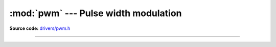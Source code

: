 :mod:`pwm` --- Pulse width modulation
=====================================

.. module:: pwm
   :synopsis: Pulse width modulation.

**Source code:** `drivers/pwm.h`_

----------------------------------------------

.. doxygenfile:: drivers/pwm.h
   :project: simba

.. _drivers/pwm.h: https://github.com/eerimoq/simba/tree/master/src/drivers/drivers/pwm.h

